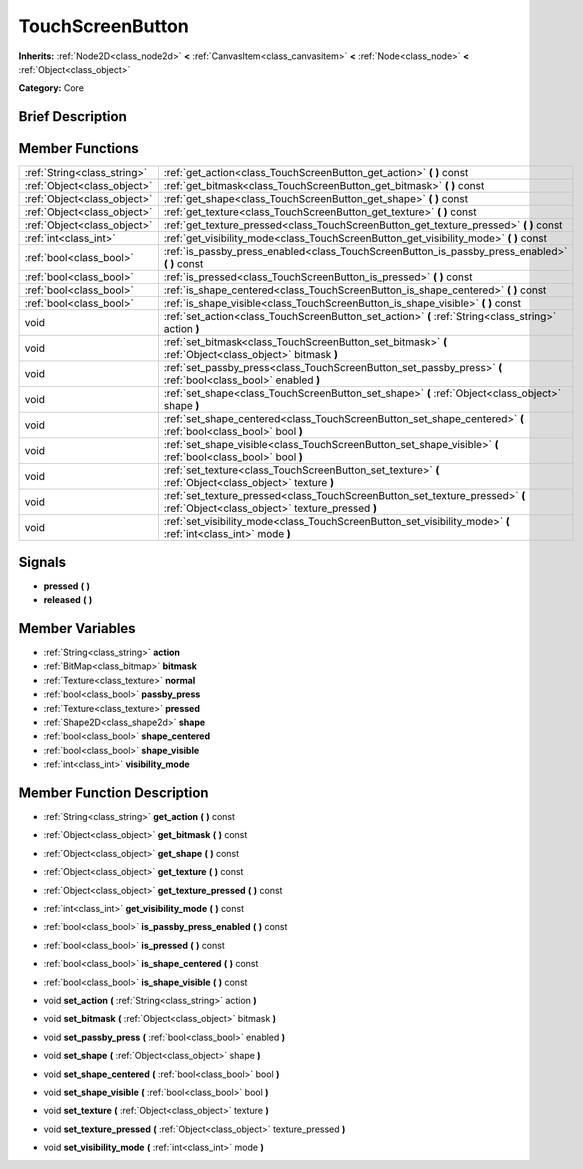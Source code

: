 .. Generated automatically by doc/tools/makerst.py in Godot's source tree.
.. DO NOT EDIT THIS FILE, but the doc/base/classes.xml source instead.

.. _class_TouchScreenButton:

TouchScreenButton
=================

**Inherits:** :ref:`Node2D<class_node2d>` **<** :ref:`CanvasItem<class_canvasitem>` **<** :ref:`Node<class_node>` **<** :ref:`Object<class_object>`

**Category:** Core

Brief Description
-----------------



Member Functions
----------------

+------------------------------+-----------------------------------------------------------------------------------------------------------------------------------+
| :ref:`String<class_string>`  | :ref:`get_action<class_TouchScreenButton_get_action>`  **(** **)** const                                                          |
+------------------------------+-----------------------------------------------------------------------------------------------------------------------------------+
| :ref:`Object<class_object>`  | :ref:`get_bitmask<class_TouchScreenButton_get_bitmask>`  **(** **)** const                                                        |
+------------------------------+-----------------------------------------------------------------------------------------------------------------------------------+
| :ref:`Object<class_object>`  | :ref:`get_shape<class_TouchScreenButton_get_shape>`  **(** **)** const                                                            |
+------------------------------+-----------------------------------------------------------------------------------------------------------------------------------+
| :ref:`Object<class_object>`  | :ref:`get_texture<class_TouchScreenButton_get_texture>`  **(** **)** const                                                        |
+------------------------------+-----------------------------------------------------------------------------------------------------------------------------------+
| :ref:`Object<class_object>`  | :ref:`get_texture_pressed<class_TouchScreenButton_get_texture_pressed>`  **(** **)** const                                        |
+------------------------------+-----------------------------------------------------------------------------------------------------------------------------------+
| :ref:`int<class_int>`        | :ref:`get_visibility_mode<class_TouchScreenButton_get_visibility_mode>`  **(** **)** const                                        |
+------------------------------+-----------------------------------------------------------------------------------------------------------------------------------+
| :ref:`bool<class_bool>`      | :ref:`is_passby_press_enabled<class_TouchScreenButton_is_passby_press_enabled>`  **(** **)** const                                |
+------------------------------+-----------------------------------------------------------------------------------------------------------------------------------+
| :ref:`bool<class_bool>`      | :ref:`is_pressed<class_TouchScreenButton_is_pressed>`  **(** **)** const                                                          |
+------------------------------+-----------------------------------------------------------------------------------------------------------------------------------+
| :ref:`bool<class_bool>`      | :ref:`is_shape_centered<class_TouchScreenButton_is_shape_centered>`  **(** **)** const                                            |
+------------------------------+-----------------------------------------------------------------------------------------------------------------------------------+
| :ref:`bool<class_bool>`      | :ref:`is_shape_visible<class_TouchScreenButton_is_shape_visible>`  **(** **)** const                                              |
+------------------------------+-----------------------------------------------------------------------------------------------------------------------------------+
| void                         | :ref:`set_action<class_TouchScreenButton_set_action>`  **(** :ref:`String<class_string>` action  **)**                            |
+------------------------------+-----------------------------------------------------------------------------------------------------------------------------------+
| void                         | :ref:`set_bitmask<class_TouchScreenButton_set_bitmask>`  **(** :ref:`Object<class_object>` bitmask  **)**                         |
+------------------------------+-----------------------------------------------------------------------------------------------------------------------------------+
| void                         | :ref:`set_passby_press<class_TouchScreenButton_set_passby_press>`  **(** :ref:`bool<class_bool>` enabled  **)**                   |
+------------------------------+-----------------------------------------------------------------------------------------------------------------------------------+
| void                         | :ref:`set_shape<class_TouchScreenButton_set_shape>`  **(** :ref:`Object<class_object>` shape  **)**                               |
+------------------------------+-----------------------------------------------------------------------------------------------------------------------------------+
| void                         | :ref:`set_shape_centered<class_TouchScreenButton_set_shape_centered>`  **(** :ref:`bool<class_bool>` bool  **)**                  |
+------------------------------+-----------------------------------------------------------------------------------------------------------------------------------+
| void                         | :ref:`set_shape_visible<class_TouchScreenButton_set_shape_visible>`  **(** :ref:`bool<class_bool>` bool  **)**                    |
+------------------------------+-----------------------------------------------------------------------------------------------------------------------------------+
| void                         | :ref:`set_texture<class_TouchScreenButton_set_texture>`  **(** :ref:`Object<class_object>` texture  **)**                         |
+------------------------------+-----------------------------------------------------------------------------------------------------------------------------------+
| void                         | :ref:`set_texture_pressed<class_TouchScreenButton_set_texture_pressed>`  **(** :ref:`Object<class_object>` texture_pressed  **)** |
+------------------------------+-----------------------------------------------------------------------------------------------------------------------------------+
| void                         | :ref:`set_visibility_mode<class_TouchScreenButton_set_visibility_mode>`  **(** :ref:`int<class_int>` mode  **)**                  |
+------------------------------+-----------------------------------------------------------------------------------------------------------------------------------+

Signals
-------

-  **pressed**  **(** **)**
-  **released**  **(** **)**

Member Variables
----------------

- :ref:`String<class_string>` **action**
- :ref:`BitMap<class_bitmap>` **bitmask**
- :ref:`Texture<class_texture>` **normal**
- :ref:`bool<class_bool>` **passby_press**
- :ref:`Texture<class_texture>` **pressed**
- :ref:`Shape2D<class_shape2d>` **shape**
- :ref:`bool<class_bool>` **shape_centered**
- :ref:`bool<class_bool>` **shape_visible**
- :ref:`int<class_int>` **visibility_mode**

Member Function Description
---------------------------

.. _class_TouchScreenButton_get_action:

- :ref:`String<class_string>`  **get_action**  **(** **)** const

.. _class_TouchScreenButton_get_bitmask:

- :ref:`Object<class_object>`  **get_bitmask**  **(** **)** const

.. _class_TouchScreenButton_get_shape:

- :ref:`Object<class_object>`  **get_shape**  **(** **)** const

.. _class_TouchScreenButton_get_texture:

- :ref:`Object<class_object>`  **get_texture**  **(** **)** const

.. _class_TouchScreenButton_get_texture_pressed:

- :ref:`Object<class_object>`  **get_texture_pressed**  **(** **)** const

.. _class_TouchScreenButton_get_visibility_mode:

- :ref:`int<class_int>`  **get_visibility_mode**  **(** **)** const

.. _class_TouchScreenButton_is_passby_press_enabled:

- :ref:`bool<class_bool>`  **is_passby_press_enabled**  **(** **)** const

.. _class_TouchScreenButton_is_pressed:

- :ref:`bool<class_bool>`  **is_pressed**  **(** **)** const

.. _class_TouchScreenButton_is_shape_centered:

- :ref:`bool<class_bool>`  **is_shape_centered**  **(** **)** const

.. _class_TouchScreenButton_is_shape_visible:

- :ref:`bool<class_bool>`  **is_shape_visible**  **(** **)** const

.. _class_TouchScreenButton_set_action:

- void  **set_action**  **(** :ref:`String<class_string>` action  **)**

.. _class_TouchScreenButton_set_bitmask:

- void  **set_bitmask**  **(** :ref:`Object<class_object>` bitmask  **)**

.. _class_TouchScreenButton_set_passby_press:

- void  **set_passby_press**  **(** :ref:`bool<class_bool>` enabled  **)**

.. _class_TouchScreenButton_set_shape:

- void  **set_shape**  **(** :ref:`Object<class_object>` shape  **)**

.. _class_TouchScreenButton_set_shape_centered:

- void  **set_shape_centered**  **(** :ref:`bool<class_bool>` bool  **)**

.. _class_TouchScreenButton_set_shape_visible:

- void  **set_shape_visible**  **(** :ref:`bool<class_bool>` bool  **)**

.. _class_TouchScreenButton_set_texture:

- void  **set_texture**  **(** :ref:`Object<class_object>` texture  **)**

.. _class_TouchScreenButton_set_texture_pressed:

- void  **set_texture_pressed**  **(** :ref:`Object<class_object>` texture_pressed  **)**

.. _class_TouchScreenButton_set_visibility_mode:

- void  **set_visibility_mode**  **(** :ref:`int<class_int>` mode  **)**


